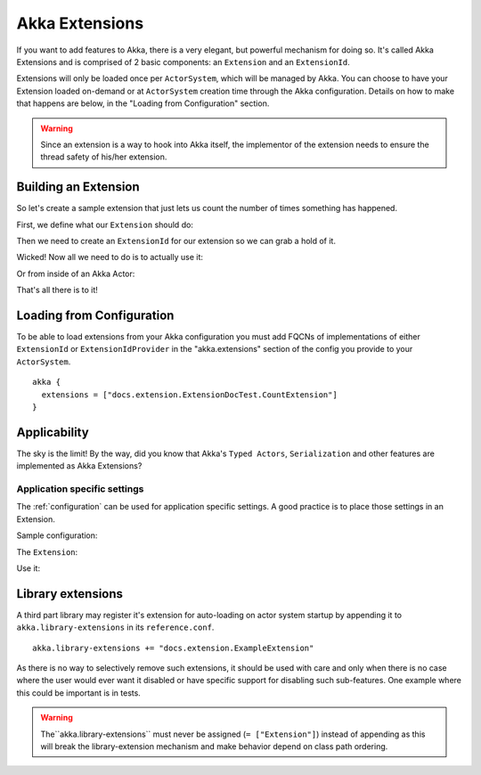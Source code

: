 .. _extending-akka-java:

########################
 Akka Extensions
########################


If you want to add features to Akka, there is a very elegant, but powerful mechanism for doing so.
It's called Akka Extensions and is comprised of 2 basic components: an ``Extension`` and an ``ExtensionId``.

Extensions will only be loaded once per ``ActorSystem``, which will be managed by Akka.
You can choose to have your Extension loaded on-demand or at ``ActorSystem`` creation time through the Akka configuration.
Details on how to make that happens are below, in the "Loading from Configuration" section.

.. warning::

    Since an extension is a way to hook into Akka itself, the implementor of the extension needs to
    ensure the thread safety of his/her extension.


Building an Extension
=====================

So let's create a sample extension that just lets us count the number of times something has happened.

First, we define what our ``Extension`` should do:

.. includecode:: code/docs/extension/ExtensionDocTest.java
   :include: imports

.. includecode:: code/docs/extension/ExtensionDocTest.java
   :include: extension

Then we need to create an ``ExtensionId`` for our extension so we can grab a hold of it.

.. includecode:: code/docs/extension/ExtensionDocTest.java
   :include: imports

.. includecode:: code/docs/extension/ExtensionDocTest.java
   :include: extensionid

Wicked! Now all we need to do is to actually use it:

.. includecode:: code/docs/extension/ExtensionDocTest.java
   :include: extension-usage

Or from inside of an Akka Actor:

.. includecode:: code/docs/extension/ExtensionDocTest.java
   :include: extension-usage-actor

That's all there is to it!

Loading from Configuration
==========================

To be able to load extensions from your Akka configuration you must add FQCNs of implementations of either ``ExtensionId`` or ``ExtensionIdProvider``
in the "akka.extensions" section of the config you provide to your ``ActorSystem``.

::

    akka {
      extensions = ["docs.extension.ExtensionDocTest.CountExtension"]
    }

Applicability
=============

The sky is the limit!
By the way, did you know that Akka's ``Typed Actors``, ``Serialization`` and other features are implemented as Akka Extensions?

.. _extending-akka-java.settings:

Application specific settings
-----------------------------

The :ref:`configuration` can be used for application specific settings. A good practice is to place those settings in an Extension.

Sample configuration:

.. includecode:: ../scala/code/docs/extension/SettingsExtensionDocSpec.scala
   :include: config

The ``Extension``:

.. includecode:: code/docs/extension/SettingsExtensionDocTest.java
   :include: imports

.. includecode:: code/docs/extension/SettingsExtensionDocTest.java
   :include: extension,extensionid

Use it:

.. includecode:: code/docs/extension/SettingsExtensionDocTest.java
   :include: extension-usage-actor

Library extensions
==================
A third part library may register it's extension for auto-loading on actor system startup by appending it to
``akka.library-extensions`` in its ``reference.conf``.

::

    akka.library-extensions += "docs.extension.ExampleExtension"


As there is no way to selectively remove such extensions, it should be used with care and only when there is no case
where the user would ever want it disabled or have specific support for disabling such sub-features. One example where
this could be important is in tests.

.. warning::
   The``akka.library-extensions`` must never be assigned (``= ["Extension"]``) instead of appending as this will break
   the library-extension mechanism and make behavior depend on class path ordering.
